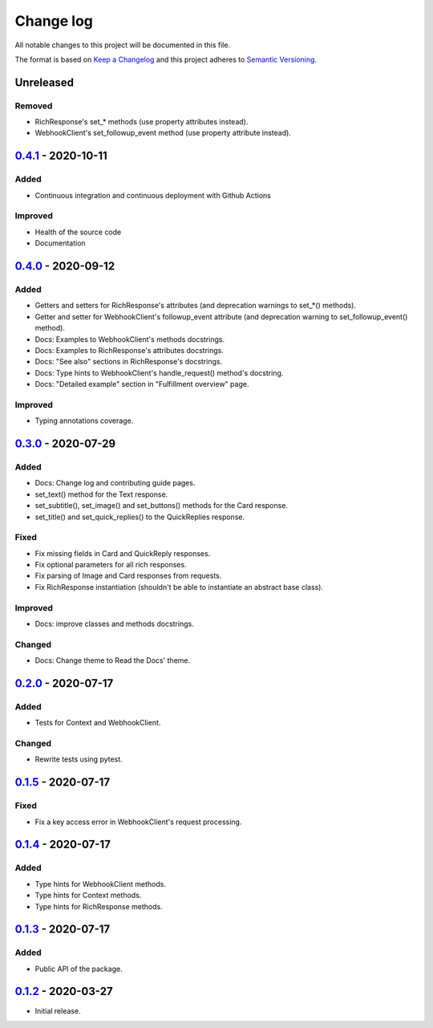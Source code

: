 Change log
==========

All notable changes to this project will be documented in this file.

The format is based on `Keep a Changelog`_ and this project adheres to
`Semantic Versioning`_.

.. _Keep a Changelog: https://keepachangelog.com/en/1.0.0
.. _Semantic Versioning: https://semver.org/spec/v2.0.0.html

Unreleased
----------

Removed
~~~~~~~

* RichResponse's set_* methods (use property attributes instead).
* WebhookClient's set_followup_event method (use property attribute instead).

0.4.1_ - 2020-10-11
-------------------

Added
~~~~~

* Continuous integration and continuous deployment with Github Actions

Improved
~~~~~~~~

* Health of the source code
* Documentation

0.4.0_ - 2020-09-12
-------------------

Added
~~~~~

* Getters and setters for RichResponse's attributes (and deprecation warnings
  to set_*() methods).
* Getter and setter for WebhookClient's followup_event attribute (and
  deprecation warning to set_followup_event() method).
* Docs: Examples to WebhookClient's methods docstrings.
* Docs: Examples to RichResponse's attributes docstrings.
* Docs: "See also" sections in RichResponse's docstrings.
* Docs: Type hints to WebhookClient's handle_request() method's docstring.
* Docs: "Detailed example" section in "Fulfillment overview" page.

Improved
~~~~~~~~

* Typing annotations coverage.

0.3.0_ - 2020-07-29
-------------------

Added
~~~~~

* Docs: Change log and contributing guide pages.
* set_text() method for the Text response.
* set_subtitle(), set_image() and set_buttons() methods for the Card response.
* set_title() and set_quick_replies() to the QuickReplies response.

Fixed
~~~~~

* Fix missing fields in Card and QuickReply responses.
* Fix optional parameters for all rich responses.
* Fix parsing of Image and Card responses from requests.
* Fix RichResponse instantiation (shouldn't be able to instantiate an abstract
  base class).

Improved
~~~~~~~~
* Docs: improve classes and methods docstrings.

Changed
~~~~~~~

* Docs: Change theme to Read the Docs' theme.

0.2.0_ - 2020-07-17
-------------------

Added
~~~~~

* Tests for Context and WebhookClient.

Changed
~~~~~~~

* Rewrite tests using pytest.

0.1.5_ - 2020-07-17
-------------------

Fixed
~~~~~

* Fix a key access error in WebhookClient's request processing.

0.1.4_ - 2020-07-17
-------------------

Added
~~~~~

* Type hints for WebhookClient methods.
* Type hints for Context methods.
* Type hints for RichResponse methods.

0.1.3_ - 2020-07-17
-------------------

Added
~~~~~

* Public API of the package.

0.1.2_ - 2020-03-27
-------------------

* Initial release.

.. _0.4.1: https://github.com/gcaccaos/dialogflow-fulfillment/compare/v0.4.0...v0.4.1
.. _0.4.0: https://github.com/gcaccaos/dialogflow-fulfillment/compare/v0.3.0...v0.4.0
.. _0.3.0: https://github.com/gcaccaos/dialogflow-fulfillment/compare/v0.2.0...v0.3.0
.. _0.2.0: https://github.com/gcaccaos/dialogflow-fulfillment/compare/v0.1.5...v0.2.0
.. _0.1.5: https://github.com/gcaccaos/dialogflow-fulfillment/compare/v0.1.4...v0.1.5
.. _0.1.4: https://github.com/gcaccaos/dialogflow-fulfillment/compare/v0.1.3...v0.1.4
.. _0.1.3: https://github.com/gcaccaos/dialogflow-fulfillment/compare/v0.1.2...v0.1.3
.. _0.1.2: https://github.com/gcaccaos/dialogflow-fulfillment/releases/tag/v0.1.2
